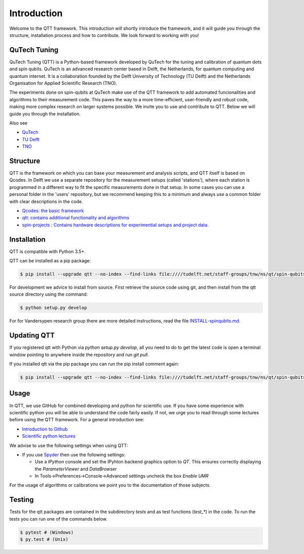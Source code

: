 Introduction
============

Welcome to the QTT framework. This introduction will shortly introduce the framework, and it will guide you through the structure, installation process and how to contribute. We look forward to working with you!

QuTech Tuning
-------------

QuTech Tuning (QTT) is a Python-based framework developed by QuTech for the tuning and calibration of quantum dots and spin qubits. QuTech is an advanced research center based in Delft, the Netherlands, for quantum computing and quantum internet. It is a collaboration founded by the Delft University of Technology (TU Delft) and the Netherlands Organisation for Applied Scientiﬁc Research (TNO).

The experiments done on spin-qubits at QuTech make use of the QTT framework to add automated funcionalities and algorithms to their measurement code. 
This paves the way to a more time-efficient, user-friendly and robust code, making more complex research on larger systems possible.
We invite you to use and contribute to QTT. Below we will guide you through the installation.

Also see

* `QuTech <https://www.qutech.nl/>`_
* `TU Delft <https://www.tudelft.nl/en>`_
* `TNO <https://www.tno.nl/en>`_

Structure
---------

QTT is the framework on which you can base your measurement and analysis scripts, and QTT itself is based on Qcodes. 
In Delft we use a separate repository for the measurement setups (called 'stations'), where each station is programmed in a different way to fit the specific measurements done in that setup. 
In some cases you can use a personal folder in the 'users' repository, but we recommend keeping this to a minimum and always use a common folder with clear descriptions in the code.

* `Qcodes: the basic framework <https://github.com/qdev-dk/Qcodes>`_
* `qtt: contains additional functionality and algorithms <https://github.com/VandersypenQutech/qtt>`_ 
* `spin-projects : Contains hardware descriptions for experimential setups and project data. <https://github.com/VandersypenQutech/spin-projects>`_ 
  
Installation
------------

QTT is compatible with Python 3.5+.

QTT can be installed as a pip package:

.. code-block:: console

    $ pip install --upgrade qtt --no-index --find-links file:////tudelft.net/staff-groups/tnw/ns/qt/spin-qubits/software/pip/qtt

For development we advice to install from source. First retrieve the source code using git, and then install from the qtt source directory using the command:

.. code-block:: console
   
   $ python setup.py develop

For for Vandersypen research group there are more detailed instructions, read the file `INSTALL-spinqubits.md <INSTALL-spinqubits.md>`_.

Updating QTT
------------

If you registered qtt with Python via `python setup.py develop`, all you need to do to get the latest code is open a terminal window pointing to anywhere inside the repository and run `git pull`.

If you installed qtt via the pip package you can run the pip install comment again:

.. code-block:: console

    $ pip install --upgrade qtt --no-index --find-links file:////tudelft.net/staff-groups/tnw/ns/qt/spin-qubits/software/pip/qtt

Usage
-----

In QTT, we use GitHub for combined developing and python for scientific use. If you have some experience with scientific python you will be able to understand the code fairly easily. If not, we urge you to read through some lectures before using the QTT framework. For a general introduction see:

* `Introduction to Github <https://guides.github.com/activities/hello-world/>`_
* `Scientific python lectures <https://github.com/jrjohansson/scientific-python-lectures>`_

We advise to use the following settings when using QTT:

* If you use `Spyder <https://github.com/spyder-ide/spyder>`_ then use the following settings:

  - Use a `IPython` console and set the IPyhton backend graphics option to `QT`. This ensures correctly displaying the `ParameterViewer` and `DataBrowser`
  - In Tools->Preferences->Console->Advanced settings uncheck the box `Enable UMR`

For the usage of algorithms or calibrations we point you to the documentation of those subjects.

Testing
-------

Tests for the qtt packages are contained in the subdirectory `tests` and as test functions (`test_*`) in the code. To run the tests you can run one of the commands below.

.. code-block:: console

    $ pytest # (Windows)
    $ py.test # (Unix)
